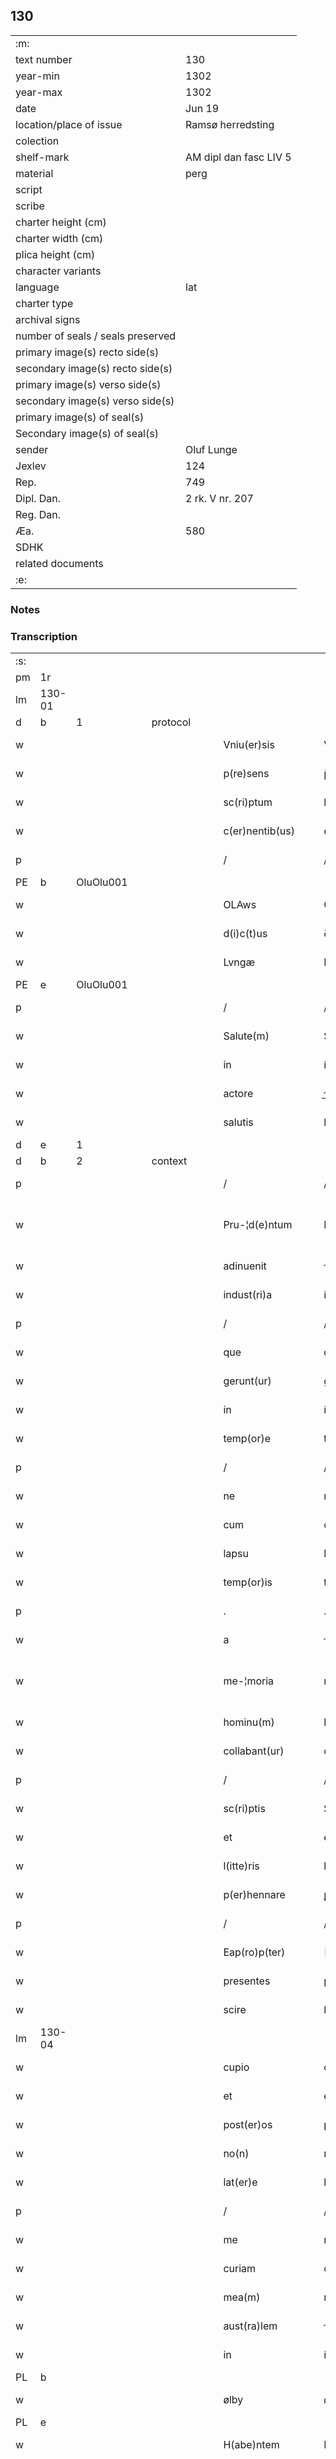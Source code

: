 ** 130

| :m:                               |                        |
| text number                       | 130                    |
| year-min                          | 1302                   |
| year-max                          | 1302                   |
| date                              | Jun 19                 |
| location/place of issue           | Ramsø herredsting      |
| colection                         |                        |
| shelf-mark                        | AM dipl dan fasc LIV 5 |
| material                          | perg                   |
| script                            |                        |
| scribe                            |                        |
| charter height (cm)               |                        |
| charter width (cm)                |                        |
| plica height (cm)                 |                        |
| character variants                |                        |
| language                          | lat                    |
| charter type                      |                        |
| archival signs                    |                        |
| number of seals / seals preserved |                        |
| primary image(s) recto side(s)    |                        |
| secondary image(s) recto side(s)  |                        |
| primary image(s) verso side(s)    |                        |
| secondary image(s) verso side(s)  |                        |
| primary image(s) of seal(s)       |                        |
| Secondary image(s) of seal(s)     |                        |
| sender                            | Oluf Lunge             |
| Jexlev                            | 124                    |
| Rep.                              | 749                    |
| Dipl. Dan.                        | 2 rk. V nr. 207        |
| Reg. Dan.                         |                        |
| Æa.                               | 580                    |
| SDHK                              |                        |
| related documents                 |                        |
| :e:                               |                        |

*** Notes


*** Transcription
| :s: |        |   |   |   |   |                     |               |   |   |   |   |     |   |   |   |               |
| pm  | 1r     |   |   |   |   |                     |               |   |   |   |   |     |   |   |   |               |
| lm  | 130-01 |   |   |   |   |                     |               |   |   |   |   |     |   |   |   |               |
| d   | b      | 1  |   | protocol  |   |                     |               |   |   |   |   |     |   |   |   |               |
| w   |        |   |   |   |   | Vniu(er)sis         | Vníu͛ſıs       |   |   |   |   | lat |   |   |   |        130-01 |
| w   |        |   |   |   |   | p(re)sens           | p̅ſens         |   |   |   |   | lat |   |   |   |        130-01 |
| w   |        |   |   |   |   | sc(ri)ptum          | ſcptu       |   |   |   |   | lat |   |   |   |        130-01 |
| w   |        |   |   |   |   | c(er)nentib(us)     | ᴄ͛nentíbꝫ      |   |   |   |   | lat |   |   |   |        130-01 |
| p   |        |   |   |   |   | /                   | /             |   |   |   |   | lat |   |   |   |        130-01 |
| PE  | b      | OluOlu001  |   |   |   |                     |               |   |   |   |   |     |   |   |   |               |
| w   |        |   |   |   |   | OLAws               | OLws         |   |   |   |   | lat |   |   |   |        130-01 |
| w   |        |   |   |   |   | d(i)c(t)us          | ꝺcus         |   |   |   |   | lat |   |   |   |        130-01 |
| w   |        |   |   |   |   | Lvngæ               | Lvngæ         |   |   |   |   | lat |   |   |   |        130-01 |
| PE  | e      | OluOlu001  |   |   |   |                     |               |   |   |   |   |     |   |   |   |               |
| p   |        |   |   |   |   | /                   | /             |   |   |   |   | lat |   |   |   |        130-01 |
| w   |        |   |   |   |   | Salute(m)           | Salute       |   |   |   |   | lat |   |   |   |        130-01 |
| w   |        |   |   |   |   | in                  | í            |   |   |   |   | lat |   |   |   |        130-01 |
| w   |        |   |   |   |   | actore              | oꝛe         |   |   |   |   | lat |   |   |   |        130-01 |
| w   |        |   |   |   |   | salutis             | ſlutıs       |   |   |   |   | lat |   |   |   |        130-01 |
| d   | e      | 1  |   |   |   |                     |               |   |   |   |   |     |   |   |   |               |
| d   | b      | 2  |   | context  |   |                     |               |   |   |   |   |     |   |   |   |               |
| p   |        |   |   |   |   | /                   | /             |   |   |   |   | lat |   |   |   |        130-01 |
| w   |        |   |   |   |   | Pru-¦d(e)ntum       | Pɼu-¦ꝺn̅tu    |   |   |   |   | lat |   |   |   | 130-01—130-02 |
| w   |        |   |   |   |   | adinuenit           | ꝺınuenıt     |   |   |   |   | lat |   |   |   |        130-02 |
| w   |        |   |   |   |   | indust(ri)a         | ínꝺuﬅ       |   |   |   |   | lat |   |   |   |        130-02 |
| p   |        |   |   |   |   | /                   | /             |   |   |   |   | lat |   |   |   |        130-02 |
| w   |        |   |   |   |   | que                 | que           |   |   |   |   | lat |   |   |   |        130-02 |
| w   |        |   |   |   |   | gerunt(ur)          | geɼunt᷑        |   |   |   |   | lat |   |   |   |        130-02 |
| w   |        |   |   |   |   | in                  | í            |   |   |   |   | lat |   |   |   |        130-02 |
| w   |        |   |   |   |   | temp(or)e           | temꝑe         |   |   |   |   | lat |   |   |   |        130-02 |
| p   |        |   |   |   |   | /                   | /             |   |   |   |   | lat |   |   |   |        130-02 |
| w   |        |   |   |   |   | ne                  | ne            |   |   |   |   | lat |   |   |   |        130-02 |
| w   |        |   |   |   |   | cum                 | cu           |   |   |   |   | lat |   |   |   |        130-02 |
| w   |        |   |   |   |   | lapsu               | lpſu         |   |   |   |   | lat |   |   |   |        130-02 |
| w   |        |   |   |   |   | temp(or)is          | temꝑıs        |   |   |   |   | lat |   |   |   |        130-02 |
| p   |        |   |   |   |   | .                   | .             |   |   |   |   | lat |   |   |   |        130-02 |
| w   |        |   |   |   |   | a                   |              |   |   |   |   | lat |   |   |   |        130-02 |
| w   |        |   |   |   |   | me-¦moria           | me-¦moꝛí     |   |   |   |   | lat |   |   |   | 130-02—130-03 |
| w   |        |   |   |   |   | hominu(m)           | homínu       |   |   |   |   | lat |   |   |   |        130-03 |
| w   |        |   |   |   |   | collabant(ur)       | collbnt᷑     |   |   |   |   | lat |   |   |   |        130-03 |
| p   |        |   |   |   |   | /                   | /             |   |   |   |   | lat |   |   |   |        130-03 |
| w   |        |   |   |   |   | sc(ri)ptis          | Scptıs       |   |   |   |   | lat |   |   |   |        130-03 |
| w   |        |   |   |   |   | et                  | et            |   |   |   |   | lat |   |   |   |        130-03 |
| w   |        |   |   |   |   | l(itte)ris          | lɼıs         |   |   |   |   | lat |   |   |   |        130-03 |
| w   |        |   |   |   |   | p(er)hennare        | ꝑhennꝛe      |   |   |   |   | lat |   |   |   |        130-03 |
| p   |        |   |   |   |   | /                   | /             |   |   |   |   | lat |   |   |   |        130-03 |
| w   |        |   |   |   |   | Eap(ro)p(ter)       |           |   |   |   |   | lat |   |   |   |        130-03 |
| w   |        |   |   |   |   | presentes           | pɼeſentes     |   |   |   |   | lat |   |   |   |        130-03 |
| w   |        |   |   |   |   | scire               | ſcıɼe         |   |   |   |   | lat |   |   |   |        130-03 |
| lm  | 130-04 |   |   |   |   |                     |               |   |   |   |   |     |   |   |   |               |
| w   |        |   |   |   |   | cupio               | cupıo         |   |   |   |   | lat |   |   |   |        130-04 |
| w   |        |   |   |   |   | et                  | et            |   |   |   |   | lat |   |   |   |        130-04 |
| w   |        |   |   |   |   | post(er)os          | poﬅ͛os         |   |   |   |   | lat |   |   |   |        130-04 |
| w   |        |   |   |   |   | no(n)               | no̅            |   |   |   |   | lat |   |   |   |        130-04 |
| w   |        |   |   |   |   | lat(er)e            | lt͛e          |   |   |   |   | lat |   |   |   |        130-04 |
| p   |        |   |   |   |   | /                   | /             |   |   |   |   | lat |   |   |   |        130-04 |
| w   |        |   |   |   |   | me                  | me            |   |   |   |   | lat |   |   |   |        130-04 |
| w   |        |   |   |   |   | curiam              | cuɼı        |   |   |   |   | lat |   |   |   |        130-04 |
| w   |        |   |   |   |   | mea(m)              | me̅           |   |   |   |   | lat |   |   |   |        130-04 |
| w   |        |   |   |   |   | aust(ra)lem         | uﬅle       |   |   |   |   | lat |   |   |   |        130-04 |
| w   |        |   |   |   |   | in                  | í            |   |   |   |   | lat |   |   |   |        130-04 |
| PL  | b      |   |   |   |   |                     |               |   |   |   |   |     |   |   |   |               |
| w   |        |   |   |   |   | ølby                | ølby          |   |   |   |   | lat |   |   |   |        130-04 |
| PL  | e      |   |   |   |   |                     |               |   |   |   |   |     |   |   |   |               |
| w   |        |   |   |   |   | H(abe)ntem          | Hn̅te         |   |   |   |   | lat |   |   |   |        130-04 |
| w   |        |   |   |   |   | sedecim             | ſeꝺecí       |   |   |   |   | lat |   |   |   |        130-04 |
| w   |        |   |   |   |   | sol(idos)           | ſol          |   |   |   |   | lat |   |   |   |        130-04 |
| lm  | 130-05 |   |   |   |   |                     |               |   |   |   |   |     |   |   |   |               |
| w   |        |   |   |   |   | terre               | teɼɼe         |   |   |   |   | lat |   |   |   |        130-05 |
| w   |        |   |   |   |   | c(um)               | c̅             |   |   |   |   | lat |   |   |   |        130-05 |
| w   |        |   |   |   |   | suis                | ſuís          |   |   |   |   | lat |   |   |   |        130-05 |
| w   |        |   |   |   |   | attinenciis         | ttínencíís   |   |   |   |   | lat |   |   |   |        130-05 |
| w   |        |   |   |   |   | om(n)ib(us)         | omíbꝫ        |   |   |   |   | lat |   |   |   |        130-05 |
| w   |        |   |   |   |   | tytulo              | tytulo        |   |   |   |   | lat |   |   |   |        130-05 |
| w   |        |   |   |   |   | p(er)mutac(i)o(n)is | ꝑmutc̅oıs     |   |   |   |   | lat |   |   |   |        130-05 |
| w   |        |   |   |   |   | pro                 | pɼo           |   |   |   |   | lat |   |   |   |        130-05 |
| w   |        |   |   |   |   | t(ri)b(us)          | tbꝫ          |   |   |   |   | lat |   |   |   |        130-05 |
| w   |        |   |   |   |   | or(is)              | oꝝ            |   |   |   |   | lat |   |   |   |        130-05 |
| w   |        |   |   |   |   | t(er)re             | t͛ɼe           |   |   |   |   | lat |   |   |   |        130-05 |
| w   |        |   |   |   |   | in                  | í            |   |   |   |   | lat |   |   |   |        130-05 |
| PL  | b      |   |   |   |   |                     |               |   |   |   |   |     |   |   |   |               |
| w   |        |   |   |   |   | Holtogh             | Holtogh       |   |   |   |   | lat |   |   |   |        130-05 |
| PL  | e      |   |   |   |   |                     |               |   |   |   |   |     |   |   |   |               |
| lm  | 130-06 |   |   |   |   |                     |               |   |   |   |   |     |   |   |   |               |
| w   |        |   |   |   |   | p(ro)uincie         | ꝓuíncıe       |   |   |   |   | lat |   |   |   |        130-06 |
| PL  | b      |   |   |   |   |                     |               |   |   |   |   |     |   |   |   |               |
| w   |        |   |   |   |   | stethemshæræth      | ﬅethemſhæɼæth |   |   |   |   | dan |   |   |   |        130-06 |
| PL  | e      |   |   |   |   |                     |               |   |   |   |   |     |   |   |   |               |
| w   |        |   |   |   |   | monast(er)io        | monﬅ͛ıo       |   |   |   |   | lat |   |   |   |        130-06 |
| w   |        |   |   |   |   | s(an)c(t)e          | ſce          |   |   |   |   | lat |   |   |   |        130-06 |
| w   |        |   |   |   |   | clare               | clɼe         |   |   |   |   | lat |   |   |   |        130-06 |
| PL  | b      |   |   |   |   |                     |               |   |   |   |   |     |   |   |   |               |
| w   |        |   |   |   |   | Roskild(is)         | Roſkılꝺ      |   |   |   |   | lat |   |   |   |        130-06 |
| PL  | e      |   |   |   |   |                     |               |   |   |   |   |     |   |   |   |               |
| w   |        |   |   |   |   | p(re)sentib(us)     | pſentıbꝫ     |   |   |   |   | lat |   |   |   |        130-06 |
| w   |        |   |   |   |   | multis              | multıs        |   |   |   |   | lat |   |   |   |        130-06 |
| w   |        |   |   |   |   | fidedignis          | fıꝺeꝺígnís    |   |   |   |   | lat |   |   |   |        130-06 |
| lm  | 130-07 |   |   |   |   |                     |               |   |   |   |   |     |   |   |   |               |
| w   |        |   |   |   |   | viris               | vıɼís         |   |   |   |   | lat |   |   |   |        130-07 |
| w   |        |   |   |   |   | in                  | í            |   |   |   |   | lat |   |   |   |        130-07 |
| w   |        |   |   |   |   | placito             | plcıto       |   |   |   |   | lat |   |   |   |        130-07 |
| PL  | b      |   |   |   |   |                     |               |   |   |   |   |     |   |   |   |               |
| w   |        |   |   |   |   | Roamsyohæræth       | Romſyohæɼæth |   |   |   |   | dan |   |   |   |        130-07 |
| PL  | e      |   |   |   |   |                     |               |   |   |   |   |     |   |   |   |               |
| w   |        |   |   |   |   | scotauisse          | ſcotuíſſe    |   |   |   |   | lat |   |   |   |        130-07 |
| w   |        |   |   |   |   | et                  | et            |   |   |   |   | lat |   |   |   |        130-07 |
| w   |        |   |   |   |   | p(er)               | ꝑ             |   |   |   |   | lat |   |   |   |        130-07 |
| w   |        |   |   |   |   | scotac(ione)m       | ſcotc      |   |   |   |   | lat |   |   |   |        130-07 |
| w   |        |   |   |   |   | t(ra)didisse        | tꝺıꝺıſſe     |   |   |   |   | lat |   |   |   |        130-07 |
| w   |        |   |   |   |   | p(er)petuo          | etuo         |   |   |   |   | lat |   |   |   |        130-07 |
| w   |        |   |   |   |   | possi-¦d(e)nda(m)   | poſſı-¦ꝺnꝺ |   |   |   |   | lat |   |   |   | 130-07—130-08 |
| p   |        |   |   |   |   | /                   | /             |   |   |   |   | lat |   |   |   |        130-08 |
| d   | e      | 2  |   |   |   |                     |               |   |   |   |   |     |   |   |   |               |
| d   | b      | 3  |   | eschatocol  |   |                     |               |   |   |   |   |     |   |   |   |               |
| w   |        |   |   |   |   | JN                  | JN            |   |   |   |   | lat |   |   |   |        130-08 |
| w   |        |   |   |   |   | cuius               | ᴄuíus         |   |   |   |   | lat |   |   |   |        130-08 |
| w   |        |   |   |   |   | rej                 | ʀeȷ           |   |   |   |   | lat |   |   |   |        130-08 |
| w   |        |   |   |   |   | testi(m)onium       | teﬅı̅oníu     |   |   |   |   | lat |   |   |   |        130-08 |
| w   |        |   |   |   |   | p(re)sens           | pſens        |   |   |   |   | lat |   |   |   |        130-08 |
| w   |        |   |   |   |   | sc(ri)pt(um)        | ꜱcpt        |   |   |   |   | lat |   |   |   |        130-08 |
| w   |        |   |   |   |   | sigillis            | ꜱıgıllıs      |   |   |   |   | lat |   |   |   |        130-08 |
| w   |        |   |   |   |   | ven(er)abilium      | ven͛bılíu    |   |   |   |   | lat |   |   |   |        130-08 |
| w   |        |   |   |   |   | viror(um)           | vıɼoꝝ         |   |   |   |   | lat |   |   |   |        130-08 |
| w   |        |   |   |   |   | d(omi)nor(um)       | ꝺnoꝝ         |   |   |   |   | lat |   |   |   |        130-08 |
| lm  | 130-09 |   |   |   |   |                     |               |   |   |   |   |     |   |   |   |               |
| PE  | b      | PedSak001  |   |   |   |                     |               |   |   |   |   |     |   |   |   |               |
| w   |        |   |   |   |   | pet(ri)             | pet          |   |   |   |   | lat |   |   |   |        130-09 |
| w   |        |   |   |   |   | saxæ                | ſxæ          |   |   |   |   | lat |   |   |   |        130-09 |
| w   |        |   |   |   |   | s(un)               |              |   |   |   |   | lat |   |   |   |        130-09 |
| PE  | e      | PedSak001  |   |   |   |                     |               |   |   |   |   |     |   |   |   |               |
| PL  | b      |   |   |   |   |                     |               |   |   |   |   |     |   |   |   |               |
| w   |        |   |   |   |   | Roskild(e)n(sis)    | Roſkılꝺ     |   |   |   |   | lat |   |   |   |        130-09 |
| PL  | e      |   |   |   |   |                     |               |   |   |   |   |     |   |   |   |               |
| w   |        |   |   |   |   | p(re)po(s)itj       | oıtȷ       |   |   |   |   | lat |   |   |   |        130-09 |
| p   |        |   |   |   |   | /                   | /             |   |   |   |   | lat |   |   |   |        130-09 |
| PE  | b      | OluBjø001  |   |   |   |                     |               |   |   |   |   |     |   |   |   |               |
| w   |        |   |   |   |   | Olauj               | Olauȷ         |   |   |   |   | lat |   |   |   |        130-09 |
| w   |        |   |   |   |   | Biorn               | Bíoꝛ         |   |   |   |   | lat |   |   |   |        130-09 |
| w   |        |   |   |   |   | s(un)               |              |   |   |   |   | lat |   |   |   |        130-09 |
| PE  | e      | OluBjø001  |   |   |   |                     |               |   |   |   |   |     |   |   |   |               |
| PL  | b      |   |   |   |   |                     |               |   |   |   |   |     |   |   |   |               |
| w   |        |   |   |   |   | Roskild(e)n(sis)    | Roſkılꝺ     |   |   |   |   | lat |   |   |   |        130-09 |
| PL  | e      |   |   |   |   |                     |               |   |   |   |   |     |   |   |   |               |
| w   |        |   |   |   |   | canonicj            | cnoníc      |   |   |   |   | lat |   |   |   |        130-09 |
| p   |        |   |   |   |   | /                   | /             |   |   |   |   | lat |   |   |   |        130-09 |
| PE  | b      | BenEsb001  |   |   |   |                     |               |   |   |   |   |     |   |   |   |               |
| w   |        |   |   |   |   | Bened(i)c(t)j       | Beneꝺcȷ      |   |   |   |   | lat |   |   |   |        130-09 |
| PE  | e      | BenEsb001  |   |   |   |                     |               |   |   |   |   |     |   |   |   |               |
| w   |        |   |   |   |   | aduoca-¦tj          | ꝺuoc-¦t    |   |   |   |   | lat |   |   |   | 130-09—130-10 |
| w   |        |   |   |   |   | ibid(em)            | íbıꝺ         |   |   |   |   | lat |   |   |   |        130-10 |
| w   |        |   |   |   |   | ac                  | c            |   |   |   |   | lat |   |   |   |        130-10 |
| w   |        |   |   |   |   | meo                 | meo           |   |   |   |   | lat |   |   |   |        130-10 |
| w   |        |   |   |   |   | et                  | et            |   |   |   |   | lat |   |   |   |        130-10 |
| w   |        |   |   |   |   | fr(atr)is           | fɼís         |   |   |   |   | lat |   |   |   |        130-10 |
| w   |        |   |   |   |   | mej                 | me           |   |   |   |   | lat |   |   |   |        130-10 |
| PE  | b      | JenOlu001  |   |   |   |                     |               |   |   |   |   |     |   |   |   |               |
| w   |        |   |   |   |   | Joh(ann)is          | Johıs        |   |   |   |   | lat |   |   |   |        130-10 |
| PE  | e      | JenOlu001  |   |   |   |                     |               |   |   |   |   |     |   |   |   |               |
| w   |        |   |   |   |   | est                 | eﬅ            |   |   |   |   | lat |   |   |   |        130-10 |
| w   |        |   |   |   |   | signatum            | ſıgntu      |   |   |   |   | lat |   |   |   |        130-10 |
| p   |        |   |   |   |   | /                   | /             |   |   |   |   | lat |   |   |   |        130-10 |
| w   |        |   |   |   |   | Actu(m)             | Au          |   |   |   |   | lat |   |   |   |        130-10 |
| w   |        |   |   |   |   | (et)                |              |   |   |   |   | lat |   |   |   |        130-10 |
| w   |        |   |   |   |   | Dat(m)              | Dt          |   |   |   |   | lat |   |   |   |        130-10 |
| w   |        |   |   |   |   | in                  | í            |   |   |   |   | lat |   |   |   |        130-10 |
| w   |        |   |   |   |   | p(re)d(i)c(t)o      | pꝺco        |   |   |   |   | lat |   |   |   |        130-10 |
| lm  | 130-11 |   |   |   |   |                     |               |   |   |   |   |     |   |   |   |               |
| w   |        |   |   |   |   | placito             | plcíto       |   |   |   |   | lat |   |   |   |        130-11 |
| p   |        |   |   |   |   | /                   | /             |   |   |   |   | lat |   |   |   |        130-11 |
| w   |        |   |   |   |   | anno                | nno          |   |   |   |   | lat |   |   |   |        130-11 |
| w   |        |   |   |   |   | D(omi)nj            | Dnȷ          |   |   |   |   | lat |   |   |   |        130-11 |
| p   |        |   |   |   |   | .                   | .             |   |   |   |   | lat |   |   |   |        130-11 |
| n   |        |   |   |   |   | mº                  | ͦ             |   |   |   |   | lat |   |   |   |        130-11 |
| p   |        |   |   |   |   | .                   | .             |   |   |   |   | lat |   |   |   |        130-11 |
| n   |        |   |   |   |   | CCCº                | CCͦC           |   |   |   |   | lat |   |   |   |        130-11 |
| p   |        |   |   |   |   | .                   | .             |   |   |   |   | lat |   |   |   |        130-11 |
| w   |        |   |   |   |   | Secundo             | Secundo       |   |   |   |   | lat |   |   |   |        130-11 |
| p   |        |   |   |   |   | .                   | .             |   |   |   |   | lat |   |   |   |        130-11 |
| w   |        |   |   |   |   | tertia              | teɼtı        |   |   |   |   | lat |   |   |   |        130-11 |
| w   |        |   |   |   |   | feria               | feɼı         |   |   |   |   | lat |   |   |   |        130-11 |
| w   |        |   |   |   |   | ante                | nte          |   |   |   |   | lat |   |   |   |        130-11 |
| w   |        |   |   |   |   | festum              | feﬅu         |   |   |   |   | lat |   |   |   |        130-11 |
| w   |        |   |   |   |   | beatj               | betȷ         |   |   |   |   | lat |   |   |   |        130-11 |
| w   |        |   |   |   |   | Joh(ann)is          | Johıꜱ        |   |   |   |   | lat |   |   |   |        130-11 |
| lm  | 130-12 |   |   |   |   |                     |               |   |   |   |   |     |   |   |   |               |
| w   |        |   |   |   |   | Bap(tis)te          | Bpte        |   |   |   |   | lat |   |   |   |        130-12 |
| p   |        |   |   |   |   | /                   | /             |   |   |   |   | lat |   |   |   |        130-12 |
| d   | e      | 3  |   |   |   |                     |               |   |   |   |   |     |   |   |   |               |
| :e: |        |   |   |   |   |                     |               |   |   |   |   |     |   |   |   |               |